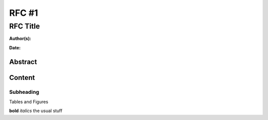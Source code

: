 ======
RFC #1
======

RFC Title
---------

**Author(s):**

**Date:**

Abstract
........


Content
.......

Subheading
^^^^^^^^^^

Tables and Figures

**bold** *italics* the usual stuff 


